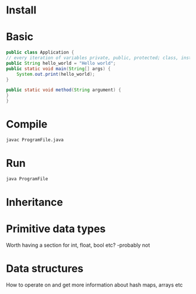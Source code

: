 * Install
* Basic 
  #+BEGIN_SRC java
    public class Application {
	// every iteration of variables private, public, protected; class, instance, local, member, field, static variables
	public String hello_world = "Hello world";
	public static void main(String[] args) {
	    System.out.print(hello_world);
	}

	public static void method(String argument) {
	}
    }
  #+END_SRC
* Compile
  #+BEGIN_SRC sh
  javac ProgramFile.java
  #+END_SRC
* Run
  #+BEGIN_SRC sh
  java ProgramFile
  #+END_SRC
* Inheritance
* Primitive data types
  Worth having a section for int, float, bool etc? -probably not
* Data structures
  How to operate on and get more information about hash maps, arrays etc
